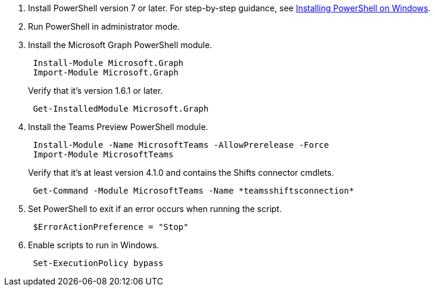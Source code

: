 :audience: admin
:author: LanaChin
:ms.author: v-lanachin
:ms.date: 03/31/2022
:ms.service: msteams
:ms.topic: include

. Install PowerShell version 7 or later.
For step-by-step guidance, see link:/powershell/scripting/install/installing-powershell-on-windows[Installing PowerShell on Windows].
. Run PowerShell in administrator mode.
. Install the Microsoft Graph PowerShell module.
+
[,powershell]
----
 Install-Module Microsoft.Graph
 Import-Module Microsoft.Graph
----
+
Verify that it's version 1.6.1 or later.
+
[,powershell]
----
 Get-InstalledModule Microsoft.Graph
----

. Install the Teams Preview PowerShell module.
+
[,powershell]
----
 Install-Module -Name MicrosoftTeams -AllowPrerelease -Force
 Import-Module MicrosoftTeams
----
+
Verify that it's at least version 4.1.0 and contains the Shifts connector cmdlets.
+
[,powershell]
----
 Get-Command -Module MicrosoftTeams -Name *teamsshiftsconnection*
----

. Set PowerShell to exit if an error occurs when running the script.
+
[,powershell]
----
 $ErrorActionPreference = "Stop"
----

. Enable scripts to run in Windows.
+
[,powershell]
----
 Set-ExecutionPolicy bypass
----
